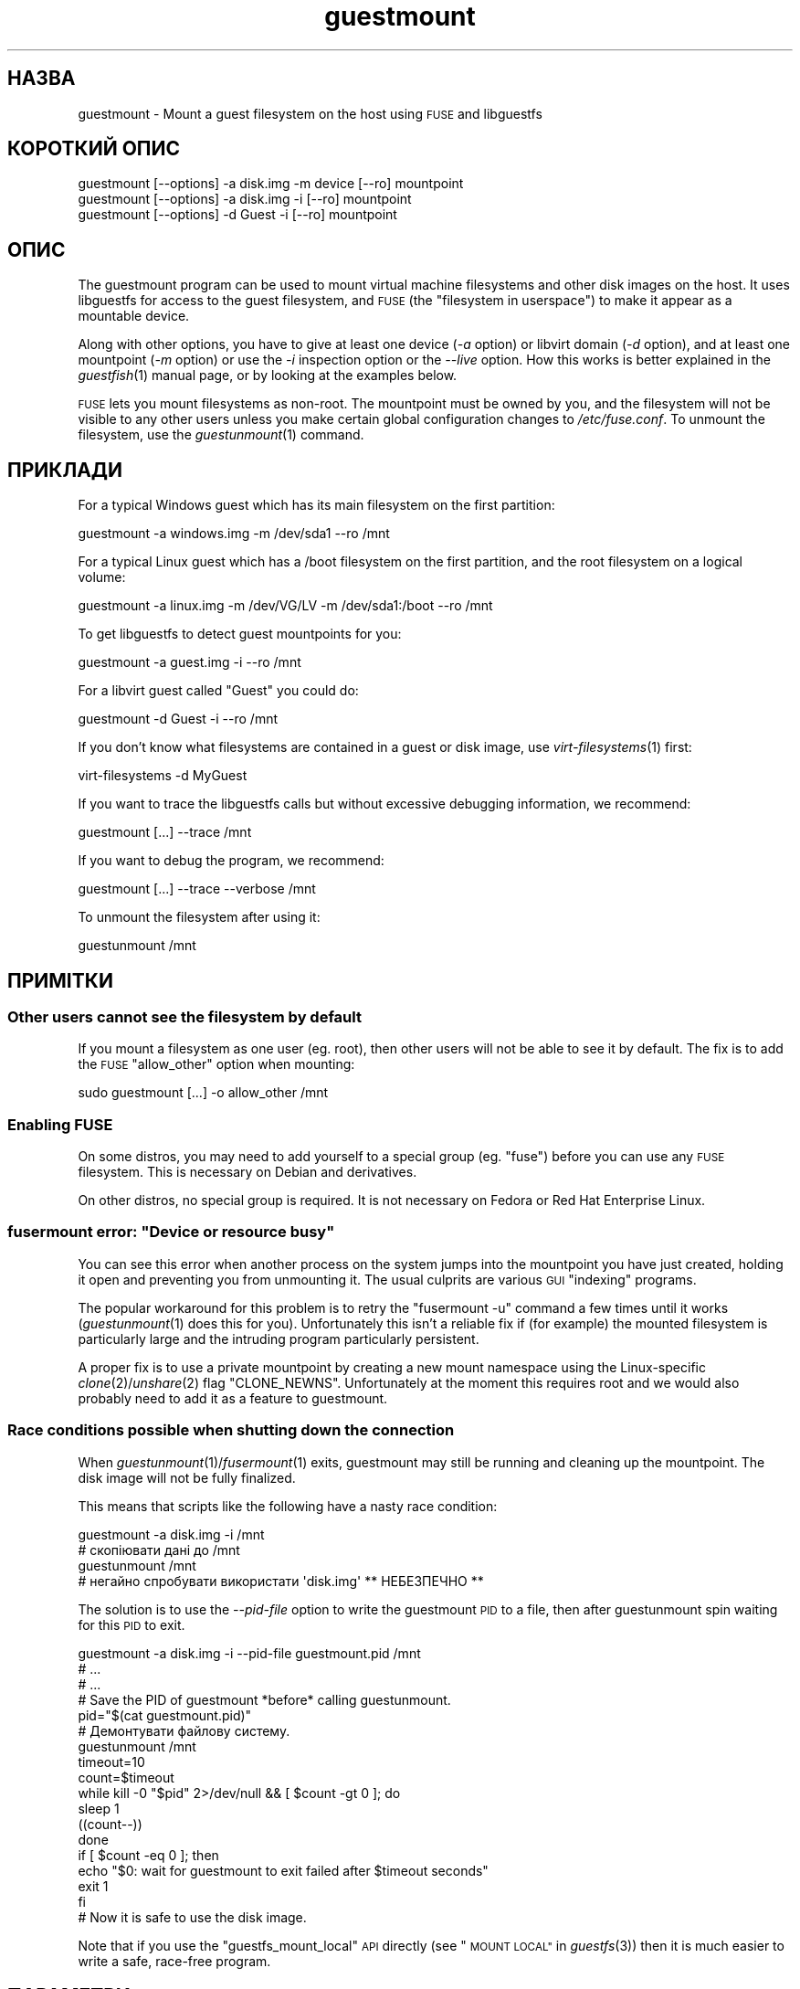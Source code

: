 .\" Automatically generated by Podwrapper::Man 1.32.5 (Pod::Simple 3.32)
.\"
.\" Standard preamble:
.\" ========================================================================
.de Sp \" Vertical space (when we can't use .PP)
.if t .sp .5v
.if n .sp
..
.de Vb \" Begin verbatim text
.ft CW
.nf
.ne \\$1
..
.de Ve \" End verbatim text
.ft R
.fi
..
.\" Set up some character translations and predefined strings.  \*(-- will
.\" give an unbreakable dash, \*(PI will give pi, \*(L" will give a left
.\" double quote, and \*(R" will give a right double quote.  \*(C+ will
.\" give a nicer C++.  Capital omega is used to do unbreakable dashes and
.\" therefore won't be available.  \*(C` and \*(C' expand to `' in nroff,
.\" nothing in troff, for use with C<>.
.tr \(*W-
.ds C+ C\v'-.1v'\h'-1p'\s-2+\h'-1p'+\s0\v'.1v'\h'-1p'
.ie n \{\
.    ds -- \(*W-
.    ds PI pi
.    if (\n(.H=4u)&(1m=24u) .ds -- \(*W\h'-12u'\(*W\h'-12u'-\" diablo 10 pitch
.    if (\n(.H=4u)&(1m=20u) .ds -- \(*W\h'-12u'\(*W\h'-8u'-\"  diablo 12 pitch
.    ds L" ""
.    ds R" ""
.    ds C` ""
.    ds C' ""
'br\}
.el\{\
.    ds -- \|\(em\|
.    ds PI \(*p
.    ds L" ``
.    ds R" ''
.    ds C`
.    ds C'
'br\}
.\"
.\" Escape single quotes in literal strings from groff's Unicode transform.
.ie \n(.g .ds Aq \(aq
.el       .ds Aq '
.\"
.\" If the F register is >0, we'll generate index entries on stderr for
.\" titles (.TH), headers (.SH), subsections (.SS), items (.Ip), and index
.\" entries marked with X<> in POD.  Of course, you'll have to process the
.\" output yourself in some meaningful fashion.
.\"
.\" Avoid warning from groff about undefined register 'F'.
.de IX
..
.if !\nF .nr F 0
.if \nF>0 \{\
.    de IX
.    tm Index:\\$1\t\\n%\t"\\$2"
..
.    if !\nF==2 \{\
.        nr % 0
.        nr F 2
.    \}
.\}
.\" ========================================================================
.\"
.IX Title "guestmount 1"
.TH guestmount 1 "2016-06-01" "libguestfs-1.32.5" "Virtualization Support"
.\" For nroff, turn off justification.  Always turn off hyphenation; it makes
.\" way too many mistakes in technical documents.
.if n .ad l
.nh
.SH "НАЗВА"
.IX Header "НАЗВА"
guestmount \- Mount a guest filesystem on the host using \s-1FUSE\s0 and libguestfs
.SH "КОРОТКИЙ ОПИС"
.IX Header "КОРОТКИЙ ОПИС"
.Vb 1
\& guestmount [\-\-options] \-a disk.img \-m device [\-\-ro] mountpoint
\&
\& guestmount [\-\-options] \-a disk.img \-i [\-\-ro] mountpoint
\&
\& guestmount [\-\-options] \-d Guest \-i [\-\-ro] mountpoint
.Ve
.SH "ОПИС"
.IX Header "ОПИС"
The guestmount program can be used to mount virtual machine filesystems and
other disk images on the host.  It uses libguestfs for access to the guest
filesystem, and \s-1FUSE \s0(the \*(L"filesystem in userspace\*(R") to make it appear as a
mountable device.
.PP
Along with other options, you have to give at least one device (\fI\-a\fR
option) or libvirt domain (\fI\-d\fR option), and at least one mountpoint (\fI\-m\fR
option) or use the \fI\-i\fR inspection option or the \fI\-\-live\fR option.  How
this works is better explained in the \fIguestfish\fR\|(1) manual page, or by
looking at the examples below.
.PP
\&\s-1FUSE\s0 lets you mount filesystems as non-root.  The mountpoint must be owned
by you, and the filesystem will not be visible to any other users unless you
make certain global configuration changes to \fI/etc/fuse.conf\fR.  To unmount
the filesystem, use the \fIguestunmount\fR\|(1) command.
.SH "ПРИКЛАДИ"
.IX Header "ПРИКЛАДИ"
For a typical Windows guest which has its main filesystem on the first
partition:
.PP
.Vb 1
\& guestmount \-a windows.img \-m /dev/sda1 \-\-ro /mnt
.Ve
.PP
For a typical Linux guest which has a /boot filesystem on the first
partition, and the root filesystem on a logical volume:
.PP
.Vb 1
\& guestmount \-a linux.img \-m /dev/VG/LV \-m /dev/sda1:/boot \-\-ro /mnt
.Ve
.PP
To get libguestfs to detect guest mountpoints for you:
.PP
.Vb 1
\& guestmount \-a guest.img \-i \-\-ro /mnt
.Ve
.PP
For a libvirt guest called \*(L"Guest\*(R" you could do:
.PP
.Vb 1
\& guestmount \-d Guest \-i \-\-ro /mnt
.Ve
.PP
If you don't know what filesystems are contained in a guest or disk image,
use \fIvirt\-filesystems\fR\|(1) first:
.PP
.Vb 1
\& virt\-filesystems \-d MyGuest
.Ve
.PP
If you want to trace the libguestfs calls but without excessive debugging
information, we recommend:
.PP
.Vb 1
\& guestmount [...] \-\-trace /mnt
.Ve
.PP
If you want to debug the program, we recommend:
.PP
.Vb 1
\& guestmount [...] \-\-trace \-\-verbose /mnt
.Ve
.PP
To unmount the filesystem after using it:
.PP
.Vb 1
\& guestunmount /mnt
.Ve
.SH "ПРИМІТКИ"
.IX Header "ПРИМІТКИ"
.SS "Other users cannot see the filesystem by default"
.IX Subsection "Other users cannot see the filesystem by default"
If you mount a filesystem as one user (eg. root), then other users will not
be able to see it by default.  The fix is to add the \s-1FUSE \s0\f(CW\*(C`allow_other\*(C'\fR
option when mounting:
.PP
.Vb 1
\& sudo guestmount [...] \-o allow_other /mnt
.Ve
.SS "Enabling \s-1FUSE\s0"
.IX Subsection "Enabling FUSE"
On some distros, you may need to add yourself to a special group
(eg. \f(CW\*(C`fuse\*(C'\fR) before you can use any \s-1FUSE\s0 filesystem.  This is necessary on
Debian and derivatives.
.PP
On other distros, no special group is required.  It is not necessary on
Fedora or Red Hat Enterprise Linux.
.ie n .SS "fusermount error: ""Device or resource busy"""
.el .SS "fusermount error: ``Device or resource busy''"
.IX Subsection "fusermount error: Device or resource busy"
You can see this error when another process on the system jumps into the
mountpoint you have just created, holding it open and preventing you from
unmounting it.  The usual culprits are various \s-1GUI \s0\*(L"indexing\*(R" programs.
.PP
The popular workaround for this problem is to retry the \f(CW\*(C`fusermount \-u\*(C'\fR
command a few times until it works (\fIguestunmount\fR\|(1) does this for you).
Unfortunately this isn't a reliable fix if (for example)  the mounted
filesystem is particularly large and the intruding program particularly
persistent.
.PP
A proper fix is to use a private mountpoint by creating a new mount
namespace using the Linux-specific \fIclone\fR\|(2)/\fIunshare\fR\|(2) flag
\&\f(CW\*(C`CLONE_NEWNS\*(C'\fR.  Unfortunately at the moment this requires root and we would
also probably need to add it as a feature to guestmount.
.SS "Race conditions possible when shutting down the connection"
.IX Subsection "Race conditions possible when shutting down the connection"
When \fIguestunmount\fR\|(1)/\fIfusermount\fR\|(1) exits, guestmount may still be
running and cleaning up the mountpoint.  The disk image will not be fully
finalized.
.PP
This means that scripts like the following have a nasty race condition:
.PP
.Vb 4
\& guestmount \-a disk.img \-i /mnt
\& # скопіювати дані до /mnt
\& guestunmount /mnt
\& # негайно спробувати використати \*(Aqdisk.img\*(Aq ** НЕБЕЗПЕЧНО **
.Ve
.PP
The solution is to use the \fI\-\-pid\-file\fR option to write the guestmount \s-1PID\s0
to a file, then after guestunmount spin waiting for this \s-1PID\s0 to exit.
.PP
.Vb 1
\& guestmount \-a disk.img \-i \-\-pid\-file guestmount.pid /mnt
\& 
\& # ...
\& # ...
\& 
\& # Save the PID of guestmount *before* calling guestunmount.
\& pid="$(cat guestmount.pid)"
\& 
\& # Демонтувати файлову систему.
\& guestunmount /mnt
\& 
\& timeout=10
\& 
\& count=$timeout
\& while kill \-0 "$pid" 2>/dev/null && [ $count \-gt 0 ]; do
\&     sleep 1
\&     ((count\-\-))
\& done
\& if [ $count \-eq 0 ]; then
\&     echo "$0: wait for guestmount to exit failed after $timeout seconds"
\&     exit 1
\& fi
\& 
\& # Now it is safe to use the disk image.
.Ve
.PP
Note that if you use the \f(CW\*(C`guestfs_mount_local\*(C'\fR \s-1API\s0 directly (see
\&\*(L"\s-1MOUNT LOCAL\*(R"\s0 in \fIguestfs\fR\|(3)) then it is much easier to write a safe, race-free
program.
.SH "ПАРАМЕТРИ"
.IX Header "ПАРАМЕТРИ"
.IP "\fB\-a образ\fR" 4
.IX Item "-a образ"
.PD 0
.IP "\fB\-\-add образ\fR" 4
.IX Item "--add образ"
.PD
Add a block device or virtual machine image.
.Sp
Формат образу диска визначається автоматично. Щоб перевизначити його і
примусово використати певний формат, скористайтеся параметром
\&\fI\-\-format=..\fR.
.IP "\fB\-a адреса\fR" 4
.IX Item "-a адреса"
.PD 0
.IP "\fB\-\-add адреса\fR" 4
.IX Item "--add адреса"
.PD
Додати віддалений диск. Див. \*(L"ДОДАВАННЯ ВІДДАЛЕНОГО СХОВИЩА\*(R" in \fIguestfish\fR\|(1).
.IP "\fB\-c адреса\fR" 4
.IX Item "-c адреса"
.PD 0
.IP "\fB\-\-connect адреса\fR" 4
.IX Item "--connect адреса"
.PD
When used in conjunction with the \fI\-d\fR option, this specifies the libvirt
\&\s-1URI\s0 to use.  The default is to use the default libvirt connection.
.IP "\fB\-d домен\-libvirt\fR" 4
.IX Item "-d домен-libvirt"
.PD 0
.IP "\fB\-\-domain домен\-libvirt\fR" 4
.IX Item "--domain домен-libvirt"
.PD
Add disks from the named libvirt domain.  If the \fI\-\-ro\fR option is also
used, then any libvirt domain can be used.  However in write mode, only
libvirt domains which are shut down can be named here.
.Sp
Domain UUIDs can be used instead of names.
.IP "\fB\-\-dir\-cache\-timeout N\fR" 4
.IX Item "--dir-cache-timeout N"
Set the readdir cache timeout to \fIN\fR seconds, the default being 60
seconds.  The readdir cache [actually, there are several semi-independent
caches] is populated after a \fIreaddir\fR\|(2) call with the stat and extended
attributes of the files in the directory, in anticipation that they will be
requested soon after.
.Sp
There is also a different attribute cache implemented by \s-1FUSE \s0(see the \s-1FUSE\s0
option \fI\-o attr_timeout\fR), but the \s-1FUSE\s0 cache does not anticipate future
requests, only cache existing ones.
.IP "\fB\-\-echo\-keys\fR" 4
.IX Item "--echo-keys"
When prompting for keys and passphrases, guestfish normally turns echoing
off so you cannot see what you are typing.  If you are not worried about
Tempest attacks and there is no one else in the room you can specify this
flag to see what you are typing.
.IP "\fB\-\-fd=FD\fR" 4
.IX Item "--fd=FD"
Specify a pipe or eventfd file descriptor.  When the mountpoint is ready to
be used, guestmount writes a single byte to this file descriptor.  This can
be used in conjunction with \fI\-\-no\-fork\fR in order to run guestmount captive
under another process.
.IP "\fB\-\-format=raw|qcow2|..\fR" 4
.IX Item "--format=raw|qcow2|.."
.PD 0
.IP "\fB\-\-format\fR" 4
.IX Item "--format"
.PD
Типовим значенням для параметра \fI\-a\fR є автоматичне визначення формату
образу диска. Використання цього параметра примусово визначає значення
параметрів \fI\-a\fR формату диска у наступному рядку команди. Використання
параметра \fI\-\-format\fR без аргументу перемикає програму у режим автоматичного
визначення у наступних параметрах \fI\-a\fR.
.Sp
Якщо ви користуєтеся ненадійними образами гостьових систем у необробленому
форматі, вам слід скористатися цим параметром для визначення формату
диска. Таким чином можна уникнути можливих проблем з захистом для
сформованих зловмисниками гостьових систем (\s-1CVE\-2010\-3851\s0). Див. також
<\fIguestfs\fR\|(3)/guestfs_add_drive_opts>.
.IP "\fB\-\-fuse\-help\fR" 4
.IX Item "--fuse-help"
Display help on special \s-1FUSE\s0 options (see \fI\-o\fR below).
.IP "\fB\-\-help\fR" 4
.IX Item "--help"
Показати короткі довідкові дані і завершити роботу.
.IP "\fB\-i\fR" 4
.IX Item "-i"
.PD 0
.IP "\fB\-\-inspector\fR" 4
.IX Item "--inspector"
.PD
Using \fIvirt\-inspector\fR\|(1) code, inspect the disks looking for an operating
system and mount filesystems as they would be mounted on the real virtual
machine.
.IP "\fB\-\-keys\-from\-stdin\fR" 4
.IX Item "--keys-from-stdin"
Read key or passphrase parameters from stdin.  The default is to try to read
passphrases from the user by opening \fI/dev/tty\fR.
.IP "\fB\-\-live\fR" 4
.IX Item "--live"
Connect to a live virtual machine.  (Experimental, see
\&\*(L"\s-1ATTACHING TO RUNNING DAEMONS\*(R"\s0 in \fIguestfs\fR\|(3)).
.IP "\fB\-m пристрій[:точка монтування[:параметри[:тип файлової системи]]\fR" 4
.IX Item "-m пристрій[:точка монтування[:параметри[:тип файлової системи]]"
.PD 0
.IP "\fB\-\-mount пристрій[:точка_монтування[:параметри[:тип_файлової_системи]]]\fR" 4
.IX Item "--mount пристрій[:точка_монтування[:параметри[:тип_файлової_системи]]]"
.PD
Mount the named partition or logical volume on the given mountpoint \fBin the
guest\fR (this has nothing to do with mountpoints in the host).
.Sp
If the mountpoint is omitted, it defaults to \fI/\fR.  You have to mount
something on \fI/\fR.
.Sp
The third (and rarely used) part of the mount parameter is the list of mount
options used to mount the underlying filesystem.  If this is not given, then
the mount options are either the empty string or \f(CW\*(C`ro\*(C'\fR (the latter if the
\&\fI\-\-ro\fR flag is used).  By specifying the mount options, you override this
default choice.  Probably the only time you would use this is to enable ACLs
and/or extended attributes if the filesystem can support them:
.Sp
.Vb 1
\& \-m /dev/sda1:/:acl,user_xattr
.Ve
.Sp
The fourth part of the parameter is the filesystem driver to use, such as
\&\f(CW\*(C`ext3\*(C'\fR or \f(CW\*(C`ntfs\*(C'\fR. This is rarely needed, but can be useful if multiple
drivers are valid for a filesystem (eg: \f(CW\*(C`ext2\*(C'\fR and \f(CW\*(C`ext3\*(C'\fR), or if
libguestfs misidentifies a filesystem.
.IP "\fB\-\-no\-fork\fR" 4
.IX Item "--no-fork"
Don't daemonize (or fork into the background).
.IP "\fB\-n\fR" 4
.IX Item "-n"
.PD 0
.IP "\fB\-\-no\-sync\fR" 4
.IX Item "--no-sync"
.PD
By default, we attempt to sync the guest disk when the \s-1FUSE\s0 mountpoint is
unmounted.  If you specify this option, then we don't attempt to sync the
disk.  See the discussion of autosync in the \fIguestfs\fR\|(3) manpage.
.IP "\fB\-o параметр\fR" 4
.IX Item "-o параметр"
.PD 0
.IP "\fB\-\-option параметр\fR" 4
.IX Item "--option параметр"
.PD
Pass extra options to \s-1FUSE.\s0
.Sp
To get a list of all the extra options supported by \s-1FUSE,\s0 use the command
below.  Note that only the \s-1FUSE \s0\fI\-o\fR options can be passed, and only some
of them are a good idea.
.Sp
.Vb 1
\& guestmount \-\-fuse\-help
.Ve
.Sp
Деякі з потенційно корисних параметрів \s-1FUSE:\s0
.RS 4
.IP "\fB\-o allow_other\fR" 4
.IX Item "-o allow_other"
Дозволити іншим користувачам переглядати файлову систему.
.IP "\fB\-o attr_timeout=N\fR" 4
.IX Item "-o attr_timeout=N"
Enable attribute caching by \s-1FUSE,\s0 and set the timeout to \fIN\fR seconds.
.IP "\fB\-o kernel_cache\fR" 4
.IX Item "-o kernel_cache"
Allow the kernel to cache files (reduces the number of reads that have to go
through the \fIguestfs\fR\|(3) \s-1API\s0).  This is generally a good idea if you can
afford the extra memory usage.
.IP "\fB\-o uid=N\fR \fB\-o gid=N\fR" 4
.IX Item "-o uid=N -o gid=N"
Use these options to map all UIDs and GIDs inside the guest filesystem to
the chosen values.
.IP "\fB\-o use_ino\fR" 4
.IX Item "-o use_ino"
Preserve inode numbers from the underlying filesystem.
.Sp
Without this option, \s-1FUSE\s0 makes up its own inode numbers.  The inode numbers
you see in \fIstat\fR\|(2), \f(CW\*(C`ls \-i\*(C'\fR etc aren't the inode numbers of the
underlying filesystem.
.Sp
\&\fBNote\fR this option is potentially dangerous if the underlying filesystem
consists of multiple mountpoints, as you may see duplicate inode numbers
appearing through \s-1FUSE. \s0 Use of this option can confuse some software.
.RE
.RS 4
.RE
.IP "\fB\-\-pid\-file назва_файла\fR" 4
.IX Item "--pid-file назва_файла"
Write the \s-1PID\s0 of the guestmount worker process to \f(CW\*(C`filename\*(C'\fR.
.IP "\fB\-r\fR" 4
.IX Item "-r"
.PD 0
.IP "\fB\-\-ro\fR" 4
.IX Item "--ro"
.PD
Add devices and mount everything read-only.  Also disallow writes and make
the disk appear read-only to \s-1FUSE.\s0
.Sp
This is highly recommended if you are not going to edit the guest disk.  If
the guest is running and this option is \fInot\fR supplied, then there is a
strong risk of disk corruption in the guest.  We try to prevent this from
happening, but it is not always possible.
.Sp
Див. також \*(L"\s-1OPENING DISKS FOR READ AND WRITE\*(R"\s0 in \fIguestfish\fR\|(1).
.IP "\fB\-\-selinux\fR" 4
.IX Item "--selinux"
Enable SELinux support for the guest.
.IP "\fB\-v\fR" 4
.IX Item "-v"
.PD 0
.IP "\fB\-\-verbose\fR" 4
.IX Item "--verbose"
.PD
Enable verbose messages from underlying libguestfs.
.IP "\fB\-V\fR" 4
.IX Item "-V"
.PD 0
.IP "\fB\-\-version\fR" 4
.IX Item "--version"
.PD
Display the program version and exit.
.IP "\fB\-w\fR" 4
.IX Item "-w"
.PD 0
.IP "\fB\-\-rw\fR" 4
.IX Item "--rw"
.PD
This changes the \fI\-a\fR, \fI\-d\fR and \fI\-m\fR options so that disks are added and
mounts are done read-write.
.Sp
Див. \*(L"\s-1OPENING DISKS FOR READ AND WRITE\*(R"\s0 in \fIguestfish\fR\|(1).
.IP "\fB\-x\fR" 4
.IX Item "-x"
.PD 0
.IP "\fB\-\-trace\fR" 4
.IX Item "--trace"
.PD
Trace libguestfs calls and entry into each \s-1FUSE\s0 function.
.Sp
This also stops the daemon from forking into the background (see
\&\fI\-\-no\-fork\fR).
.SH "ФАЙЛИ"
.IX Header "ФАЙЛИ"
.ie n .IP "$XDG_CONFIG_HOME/libguestfs/libguestfs\-tools.conf" 4
.el .IP "\f(CW$XDG_CONFIG_HOME\fR/libguestfs/libguestfs\-tools.conf" 4
.IX Item "$XDG_CONFIG_HOME/libguestfs/libguestfs-tools.conf"
.PD 0
.ie n .IP "$HOME/.libguestfs\-tools.rc" 4
.el .IP "\f(CW$HOME\fR/.libguestfs\-tools.rc" 4
.IX Item "$HOME/.libguestfs-tools.rc"
.ie n .IP "$XDG_CONFIG_DIRS/libguestfs/libguestfs\-tools.conf" 4
.el .IP "\f(CW$XDG_CONFIG_DIRS\fR/libguestfs/libguestfs\-tools.conf" 4
.IX Item "$XDG_CONFIG_DIRS/libguestfs/libguestfs-tools.conf"
.IP "/etc/libguestfs\-tools.conf" 4
.IX Item "/etc/libguestfs-tools.conf"
.PD
This configuration file controls the default read-only or read-write mode
(\fI\-\-ro\fR or \fI\-\-rw\fR).
.Sp
Див. \fIlibguestfs\-tools.conf\fR\|(5).
.SH "СТАН ВИХОДУ"
.IX Header "СТАН ВИХОДУ"
Ця програма повертає значення 0 у разі успішного завершення і ненульове
значення, якщо сталася помилка.
.SH "ТАКОЖ ПЕРЕГЛЯНЬТЕ"
.IX Header "ТАКОЖ ПЕРЕГЛЯНЬТЕ"
\&\fIguestunmount\fR\|(1), \fIfusermount\fR\|(1), \fIguestfish\fR\|(1), \fIvirt\-inspector\fR\|(1),
\&\fIvirt\-cat\fR\|(1), \fIvirt\-edit\fR\|(1), \fIvirt\-tar\fR\|(1),
\&\fIlibguestfs\-tools.conf\fR\|(5), \*(L"\s-1MOUNT LOCAL\*(R"\s0 in \fIguestfs\fR\|(3),
http://libguestfs.org/, http://fuse.sf.net/.
.SH "АВТОРИ"
.IX Header "АВТОРИ"
Richard W.M. Jones (\f(CW\*(C`rjones at redhat dot com\*(C'\fR)
.SH "АВТОРСЬКІ ПРАВА"
.IX Header "АВТОРСЬКІ ПРАВА"
Copyright (C) 2009\-2016 Red Hat Inc.
.SH "LICENSE"
.IX Header "LICENSE"
.SH "BUGS"
.IX Header "BUGS"
To get a list of bugs against libguestfs, use this link:
https://bugzilla.redhat.com/buglist.cgi?component=libguestfs&product=Virtualization+Tools
.PP
To report a new bug against libguestfs, use this link:
https://bugzilla.redhat.com/enter_bug.cgi?component=libguestfs&product=Virtualization+Tools
.PP
When reporting a bug, please supply:
.IP "\(bu" 4
The version of libguestfs.
.IP "\(bu" 4
Where you got libguestfs (eg. which Linux distro, compiled from source, etc)
.IP "\(bu" 4
Describe the bug accurately and give a way to reproduce it.
.IP "\(bu" 4
Run \fIlibguestfs\-test\-tool\fR\|(1) and paste the \fBcomplete, unedited\fR
output into the bug report.
